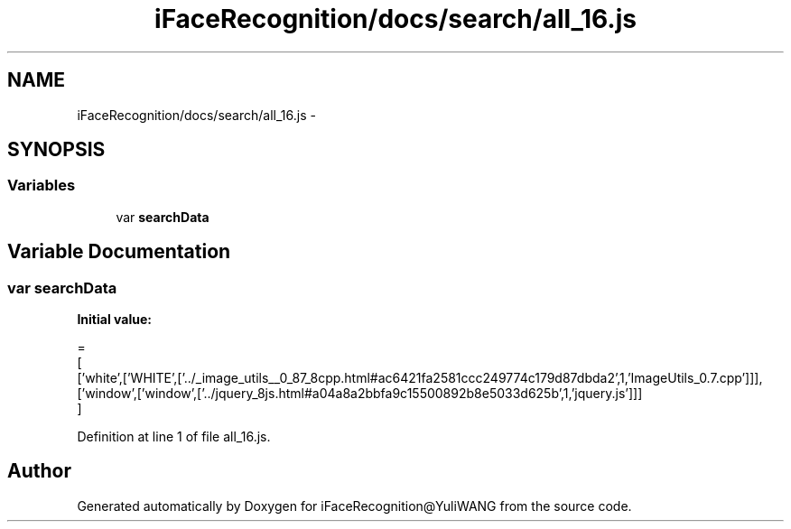.TH "iFaceRecognition/docs/search/all_16.js" 3 "Sat Jun 14 2014" "Version 1.3" "iFaceRecognition@YuliWANG" \" -*- nroff -*-
.ad l
.nh
.SH NAME
iFaceRecognition/docs/search/all_16.js \- 
.SH SYNOPSIS
.br
.PP
.SS "Variables"

.in +1c
.ti -1c
.RI "var \fBsearchData\fP"
.br
.in -1c
.SH "Variable Documentation"
.PP 
.SS "var searchData"
\fBInitial value:\fP
.PP
.nf
=
[
  ['white',['WHITE',['\&.\&./_image_utils__0_87_8cpp\&.html#ac6421fa2581ccc249774c179d87dbda2',1,'ImageUtils_0\&.7\&.cpp']]],
  ['window',['window',['\&.\&./jquery_8js\&.html#a04a8a2bbfa9c15500892b8e5033d625b',1,'jquery\&.js']]]
]
.fi
.PP
Definition at line 1 of file all_16\&.js\&.
.SH "Author"
.PP 
Generated automatically by Doxygen for iFaceRecognition@YuliWANG from the source code\&.
